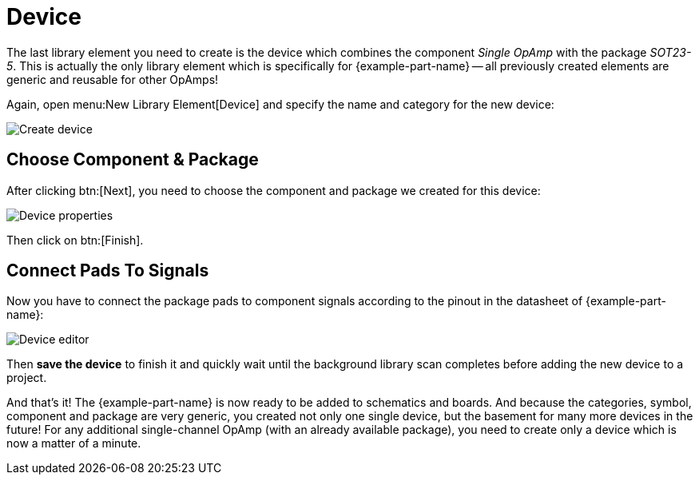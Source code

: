 = Device

The last library element you need to create is the device which combines
the component _Single OpAmp_ with the package _SOT23-5_. This is actually
the only library element which is specifically for {example-part-name} --
all previously created elements are generic and reusable for other OpAmps!

Again, open menu:New Library Element[Device] and specify the name and
category for the new device:

image::create-device.png[alt="Create device"]

== Choose Component & Package

After clicking btn:[Next], you need to choose the component and package
we created for this device:

image::create-device-properties.png[alt="Device properties"]

Then click on btn:[Finish].

== Connect Pads To Signals

Now you have to connect the package pads to component signals according
to the pinout in the datasheet of {example-part-name}:

image::device-editor.png[alt="Device editor"]

Then *save the device* to finish it and quickly wait until the background
library scan completes before adding the new device to a project.

And that's it! The {example-part-name} is now ready to be added to
schematics and boards. And because the categories, symbol, component
and package are very generic, you created not only one single device,
but the basement for many more devices in the future! For any additional
single-channel OpAmp (with an already available package), you need to
create only a device which is now a matter of a minute.
